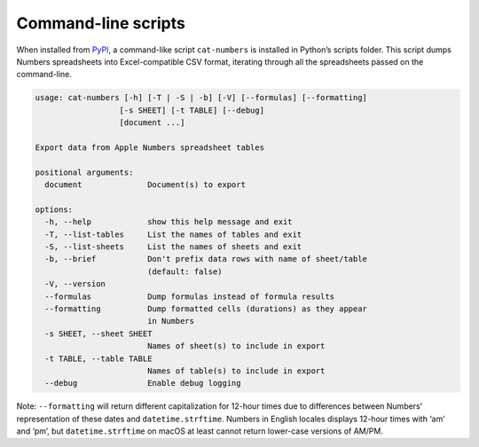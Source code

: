 Command-line scripts
--------------------

When installed from `PyPI <https://pypi.org/project/numbers-parser/>`__,
a command-like script ``cat-numbers`` is installed in Python’s scripts
folder. This script dumps Numbers spreadsheets into Excel-compatible CSV
format, iterating through all the spreadsheets passed on the
command-line.

.. code:: text

    usage: cat-numbers [-h] [-T | -S | -b] [-V] [--formulas] [--formatting]
                      [-s SHEET] [-t TABLE] [--debug]
                      [document ...]

    Export data from Apple Numbers spreadsheet tables

    positional arguments:
      document              Document(s) to export

    options:
      -h, --help            show this help message and exit
      -T, --list-tables     List the names of tables and exit
      -S, --list-sheets     List the names of sheets and exit
      -b, --brief           Don't prefix data rows with name of sheet/table
                            (default: false)
      -V, --version
      --formulas            Dump formulas instead of formula results
      --formatting          Dump formatted cells (durations) as they appear
                            in Numbers
      -s SHEET, --sheet SHEET
                            Names of sheet(s) to include in export
      -t TABLE, --table TABLE
                            Names of table(s) to include in export
      --debug               Enable debug logging

Note: ``--formatting`` will return different capitalization for 12-hour
times due to differences between Numbers’ representation of these dates
and ``datetime.strftime``. Numbers in English locales displays 12-hour
times with ‘am’ and ‘pm’, but ``datetime.strftime`` on macOS at least
cannot return lower-case versions of AM/PM.